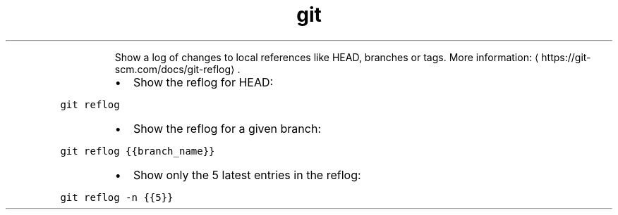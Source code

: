.TH git reflog
.PP
.RS
Show a log of changes to local references like HEAD, branches or tags.
More information: \[la]https://git-scm.com/docs/git-reflog\[ra]\&.
.RE
.RS
.IP \(bu 2
Show the reflog for HEAD:
.RE
.PP
\fB\fCgit reflog\fR
.RS
.IP \(bu 2
Show the reflog for a given branch:
.RE
.PP
\fB\fCgit reflog {{branch_name}}\fR
.RS
.IP \(bu 2
Show only the 5 latest entries in the reflog:
.RE
.PP
\fB\fCgit reflog \-n {{5}}\fR
